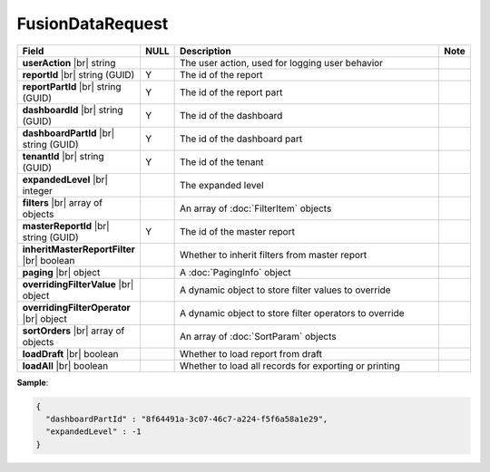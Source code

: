 

====================
FusionDataRequest
====================

.. list-table::
   :header-rows: 1
   :widths: 25 5 65 5

   *  -  Field
      -  NULL
      -  Description
      -  Note
   *  -  **userAction** |br|
         string
      -
      -  The user action, used for logging user behavior
      -
   *  -  **reportId** |br|
         string (GUID)
      -  Y
      -  The id of the report
      -
   *  -  **reportPartId** |br|
         string (GUID)
      -  Y
      -  The id of the report part
      -
   *  -  **dashboardId** |br|
         string (GUID)
      -  Y
      -  The id of the dashboard
      -
   *  -  **dashboardPartId** |br|
         string (GUID)
      -  Y
      -  The id of the dashboard part
      -
   *  -  **tenantId** |br|
         string (GUID)
      -  Y
      -  The id of the tenant
      -
   *  -  **expandedLevel** |br|
         integer
      -
      -  The expanded level
      -
   *  -  **filters** |br|
         array of objects
      -
      -  An array of :doc:`FilterItem` objects
      -
   *  -  **masterReportId** |br|
         string (GUID)
      -  Y
      -  The id of the master report
      -
   *  -  **inheritMasterReportFilter** |br|
         boolean
      -
      -  Whether to inherit filters from master report
      -
   *  -  **paging** |br|
         object
      -
      -  A :doc:`PagingInfo` object
      -
   *  -  **overridingFilterValue** |br|
         object
      -
      -  A dynamic object to store filter values to override
      -
   *  -  **overridingFilterOperator** |br|
         object
      -
      -  A dynamic object to store filter operators to override
      -
   *  -  **sortOrders** |br|
         array of objects
      -
      -  An array of :doc:`SortParam` objects
      -
   *  -  **loadDraft** |br|
         boolean
      -
      -  Whether to load report from draft
      -
   *  -  **loadAll** |br|
         boolean
      -
      -  Whether to load all records for exporting or printing
      -

.. container:: toggle

   .. container:: header

      **Sample**:

   .. code-block:: json

      {
        "dashboardPartId" : "8f64491a-3c07-46c7-a224-f5f6a58a1e29",
        "expandedLevel" : -1
      }
